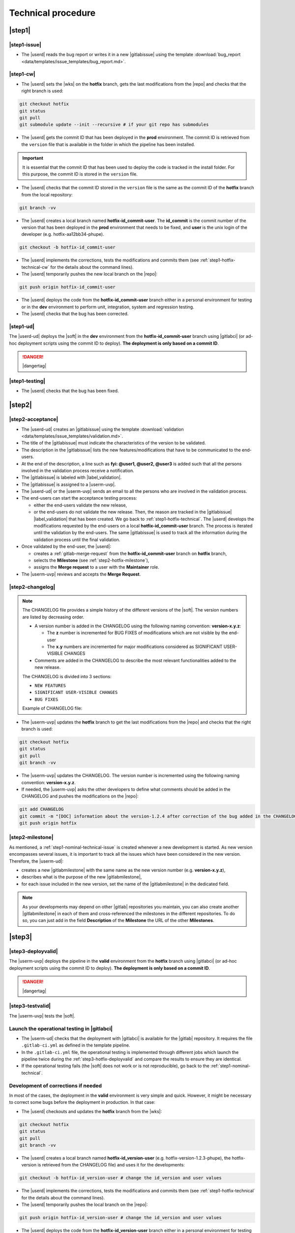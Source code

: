 ..   This file is part of biogitflow
   
     Copyright Institut Curie 2020-2024
     
     This file is part of the biogitflow documentation.
     
     You can use, modify and/ or redistribute the software under the terms of license (see the LICENSE file for more details).
     
     The software is distributed in the hope that it will be useful, but "AS IS" WITHOUT ANY WARRANTY OF ANY KIND. Users are therefore encouraged to test the software's suitability as regards their requirements in conditions enabling the security of their systems and/or data. 
     
     The fact that you are presently reading this means that you have had knowledge of the license and that you accept its terms.


.. _hotfix-technical:

Technical procedure
===================

.. _step1-hotfix-technical:

|step1|
-------

.. _step1-hotfix-technical-issue:

|step1-issue|
~~~~~~~~~~~~~

- The |userd| reads the bug report or writes it in a new |gitlabissue| using the template :download:`bug_report <data/templates/issue_templates/bug_report.md>`.

.. _step1-hotfix-technical-cw:

|step1-cw|
~~~~~~~~~~


- The |userd| sets the |wks| on the **hotfix** branch, gets the last modifications from the |repo| and checks that the right branch is used: 

.. code-block:: bash

   git checkout hotfix
   git status
   git pull
   git submodule update --init --recursive # if your git repo has submodules

- The |userd| gets the commit ID that has been deployed in the **prod** environment. The commit ID is retrieved from the ``version`` file that is available in the folder in which the pipeline has been installed.

.. important::

   It is essential that the commit ID that has been used to deploy the code is tracked in the install folder. For this purpose, the commit ID is stored in the ``version`` file.

- The |userd|  checks that the commit ID stored in the ``version`` file is the same as the commit ID of the **hotfix** branch from the local repository:

.. code-block:: bash

   git branch -vv

- The |userd| creates a local branch named **hotfix-id_commit-user**. The **id_commit** is the commit number of the version that has been deployed in the **prod** environment that needs to be fixed, and **user** is the unix login of the developer (e.g. hotfix-aa12bb34-phupe).

.. code-block:: bash

   git checkout -b hotfix-id_commit-user

- The |userd| implements the corrections, tests the modifications and commits them (see :ref:`step1-hotfix-technical-cw` for the details about the command lines).

-  The |userd| temporarily pushes the new local branch on the |repo|:

.. code-block:: bash

   git push origin hotfix-id_commit-user

- The |userd| deploys the code from the **hotfix-id_commit-user** branch either in a personal environment for testing or in the **dev** environment to perform unit, integration, system and regression testing.

- The |userd| checks that the bug has been corrected.

|step1-ud|
~~~~~~~~~~

The |userd-ud| deploys the |soft| in the **dev** environment from the **hotfix-id_commit-user** branch using |gitlabci| (or ad-hoc deployment scripts using the commit ID to deploy). **The deployment is only based on a commit ID**.


.. danger::

   |dangertag|


|step1-testing|
~~~~~~~~~~~~~~~

-  The |userd| checks that the bug has been fixed.

|step2|
-------

|step2-acceptance|
~~~~~~~~~~~~~~~~~~

- The |userd-ud| creates an |gitlabissue| using the template :download:`validation <data/templates/issue_templates/validation.md>`.

- The title of the |gitlabissue| must indicate the characteristics of the version to be validated.

- The description in the |gitlabissue| lists the new features/modifications that have to be communicated to the end-users.

- At the end of the description, a line such as **fyi: @user1, @user2, @user3** is added such that all the persons involved in the validation process receive a notification.

- The |gitlabissue| is labeled with |label_validation|.

- The |gitlabissue| is assigned to a |userm-uvp|.

- The |userd-ud| or the |userm-uvp| sends an email to all the persons who are involved in the validation process.

- The end-users can start the acceptance testing process:

  - either the end-users validate the new release,

  - or the end-users do not validate the new release. Then, the reason are tracked in the |gitlabissue| |label_validation| that has been created. We go back to :ref:`step1-hotfix-technical`. The |userd| develops the modifications requested by the end-users on a local **hotfix-id\_commit-user** branch. The process is iterated until the validation by the end-users. The same |gitlabissue| is used to track all the information during the validation process until the final validation.


- Once validated by the end-user, the |userd|:

  - creates a :ref:`gitlab-merge-request` from the **hotfix-id_commit-user** branch on **hotfix** branch,

  - selects the **Milestone** (see :ref:`step2-hotfix-milestone`),

  - assigns the **Merge request** to a user with the **Maintainer** role.

- The |userm-uvp| reviews and accepts the **Merge Request**.

|step2-changelog|
~~~~~~~~~~~~~~~~~

.. note::

   The CHANGELOG file provides a simple history of the different versions of the |soft|. The version numbers are listed by decreasing order.
   
   - A version number is added in the CHANGELOG using the following naming convention: **version-x.y.z**:

     - The **z** number is incremented for BUG FIXES of modifications which are not visible by the end-user

     - The **x.y** numbers are incremented for major modifications considered as SIGNIFICANT USER-VISIBLE CHANGES
   
   - Comments are added in the CHANGELOG to describe the most relevant functionalities added to the new release.

   The CHANGELOG is divided into 3 sections:
   
   -  ``NEW FEATURES``
   -  ``SIGNIFICANT USER-VISIBLE CHANGES``
   -  ``BUG FIXES``

   Example of CHANGELOG file:
   
   .. literalinclude:: data/CHANGELOG

- The |userm-uvp| updates the **hotfix** branch to get the last modifications from the |repo| and checks that the right branch is used:

.. code-block:: bash

   git checkout hotfix
   git status
   git pull
   git branch -vv


- The |userm-uvp| updates the CHANGELOG.  The version number is incremented using the following naming convention: **version-x.y.z**.

- If needed, the |userm-uvp|  asks the other developers to define what comments should be added in the CHANGELOG and pushes the modifications on the |repo|:

.. code-block:: bash

   git add CHANGELOG
   git commit -m "[DOC] information about the version-1.2.4 after correction of the bug added in the CHANGELOG"
   git push origin hotfix

.. _step2-hotfix-milestone:

|step2-milestone|
~~~~~~~~~~~~~~~~~

As mentioned, a :ref:`step1-nominal-technical-issue` is created whenever a new development is started. As new version encompasses several issues, it is important to track all the issues which have been considered in the new version. Therefore, the |userm-ud|:

- creates a new |gitlabmilestone| with the same name as the new version number (e.g. **version-x.y.z**),

- describes what is the purpose of the new |gitlabmilestone|,

- for each issue included in the new version, set the name of the |gitlabmilestone| in the dedicated field.

.. note::

   As your developments may depend on other |gitlab| repositories you maintain, you can also create another |gitlabmilestone| in each of them and cross-referenced the milestones in the different repositories. To do so, you can just add in the field **Description** of the **Milestone** the URL of the other **Milestones**.

.. _step3-hotfix-technical:

|step3|
-------

.. _step3-hotfix-deployvalid:

|step3-deployvalid|
~~~~~~~~~~~~~~~~~~~

The |userm-uvp| deploys the pipeline in the **valid** environment from the **hotfix** branch using |gitlabci| (or ad-hoc deployment scripts using the commit ID to deploy). **The deployment is only based on a commit ID**.

.. danger::

   |dangertag|


|step3-testvalid|
~~~~~~~~~~~~~~~~~

The |userm-uvp| tests the |soft|.

Launch the operational testing in |gitlabci|
~~~~~~~~~~~~~~~~~~~~~~~~~~~~~~~~~~~~~~~~~~~~

- The |userm-ud| checks that the deployment with |gitlabci| is available for the |gitlab| repository. It requires the file ``.gitlab-ci.yml`` as defined in the template pipeline.

- In the ``.gitlab-ci.yml`` file, the operational testing is implemented through different jobs which launch the pipeline twice during the :ref:`step3-hotfix-deployvalid` and compare the results to ensure they are identical.

- If the operational testing fails (the |soft| does not work or is not reproducible), go back to the :ref:`step1-nominal-technical`.

.. _step3-hotfix-corrections:

Development of corrections if needed
~~~~~~~~~~~~~~~~~~~~~~~~~~~~~~~~~~~~

In most of the cases, the deployment in the **valid** environment is very simple and quick. However, it might be necessary to correct some bugs before the deployment in production. In that case:

- The |userd| checkouts and updates the **hotfix** branch from the |wks|:

.. code-block:: bash

   git checkout hotfix
   git status
   git pull
   git branch -vv

- The |userd| creates a local branch named **hotfix-id_version-user** (e.g. hotfix-version-1.2.3-phupe), the hotfix-version is retrieved from the CHANGELOG file) and uses it for the developments:

.. code-block:: bash

   git checkout -b hotfix-id_version-user # change the id_version and user values

- The |userd| implements the corrections, tests the modifications and commits them (see :ref:`step1-hotfix-technical` for the details about the command lines).

- The |userd| temporarily pushes the local branch on the |repo|:

.. code-block:: bash

   git push origin hotfix-id_version-user # change the id_version and user values

- The |userd| deploys the code from the **hotfix-id\_version-user** branch either in a personal environment for testing or in the **dev** environment to perform unit, integration, system and regression testing.

- Once the code validated, the |userd| creates a :ref:`gitlab-merge-request` from the **hotfix-id\_version-user** branch on the **hotfix** branch using the template :download:`merge_request_template.md <data/templates/merge_request_templates/merge_request_template.md>`. The **Merge request** is assigned to a user with the **Maintainer** role.

- The |userm-uvp| reviews and accepts the **Merge Request**.

- The |userm-uvp| updates the **hotfix** branch from the |wks|:

.. code-block:: bash

   git checkout hotfix
   git status
   git pull
   git branch -vv

- The |userm-uvp| go back to :ref:`step3-hotfix-deployvalid`.

|step3-tag|
~~~~~~~~~~~

Once the new release has been validated and the installation in the **valid** environment is successful, the |userm-uvp| adds a **tag** (using the same version number that has been written in the CHANGELOG file) on the current HEAD:

.. code-block:: bash

   tag-version4prod.sh -t version-1.2.3
   git push --tags

.. note::

   The script :download:`tag-version4prod.sh <data/tag-version4prod.sh>` checks that the tag name is consitent with what was mentioned in the CHANGELOG and add the tag.

.. _step4-hotfix-technical:

|step4|
-------

|step4-updatelocal|
~~~~~~~~~~~~~~~~~~~

It is likely that the local repository is not up-to-date anymore especially if a **Merge Request** has been submitted on |gitlaburl|_. The |userm-uvp| updates the |wks|:

.. code-block:: bash

   git checkout hotfix
   git status
   git pull
   git branch -vv

- The |userm-uvp| creates an |gitlabissue| using the template :download:`deploy_in_prod_hotfix <data/templates/issue_templates/deploy_in_prod_hotfix.md>`

  - The |gitlabissue| is labeled with |label_mep|.

  - The |gitlabissue| number that has been used for the validation along with the |gitlabissue| number that describes the bug is added to the current |gitlabissue|.

  - The |userm-uvp| tracks all the steps that are performed for the deployment in the production environment (including link or name of datasets that are used).

  - The |userm-uvp| fills the |gitlabissue| at each step.

.. _step4-hotfix-deployprod:

|step4-deployprod|
~~~~~~~~~~~~~~~~~~

The |userm-uvp| deploys the |soft| in the **prod** environment from the **hotfix** branch using |gitlabci| (or ad-hoc deployment scripts using the commit ID to deploy).

.. danger::

   |dangertag|

|step4-newrelease|
~~~~~~~~~~~~~~~~~~

The |userm-uvp| closes the milestone (see :ref:`step2-hotfix-milestone`) and issues related to the new version. Then, the |userm-uvp| creates a **New release** in |gitlab|:

- Select the **Tag name** corresponding to the new release

- Fill in the **Release title** with the **version number** followed by free comments containing the keywork **hotfix**

- Select the **Milestone** corresponding to the new release

.. figure:: images/hotfix-gitlab-new-release.png

Schedule the operational testing in |gitlabci|
~~~~~~~~~~~~~~~~~~~~~~~~~~~~~~~~~~~~~~~~~~~~~~

- The |userm-ud| checks that the deployment with |gitlabci| is available for the |gitlab| repository. It requires the file ``.gitlab-ci.yml`` as defined in the template pipeline.

- In the ``.gitlab-ci.yml`` file, the operational testing is implemented through different jobs which launch the pipeline twice during the :ref:`step4-hotfix-deployprod` and compare the results to ensure they are identical.

- The |userm-ud| connects to |gitlab| to :ref:`gitlab-ci-optest-page` if it is not yet scheduled.

Bring the content of  the hotfix branch into the main branch
~~~~~~~~~~~~~~~~~~~~~~~~~~~~~~~~~~~~~~~~~~~~~~~~~~~~~~~~~~~~~~

- At this stage, there is a stable code on the **hotfix** branch that has been tested, validated and successfully installed in the **prod** environment.

- The |userm-uvp| checkouts and updates the **main** branch:

.. code-block:: bash

   git checkout main
   git status # everything must be cleaned
   git pull
   git branch -vv

- The |userm-uvp| brings the content of the **hotfix** into the **main** using the option  ``--no-ff`` to avoid the fast-forward mode. This option will produce a new commit ID with a specific message to describe and track the merge:

.. code-block:: bash

   git merge --no-ff hotfix`` # can be a bit verbose
   git status # must be cleaned
   git branch -vv

- The ``git status`` must absolutely says something like this (otherwise, ask for help before moving forward):

::

  # On branch main
  # Your **branch is ahead of 'origin/main' by** 113 commits.
  # (use "git push" to publish your local commits)
  #
  # nothing to commit, working directory clean
  *# On branch main*


- The |userm-uvp| pushes the modifications on the |repo|:

.. code-block:: bash

   git push origin main

Bring the content of the hotfix branch into the devel branch
~~~~~~~~~~~~~~~~~~~~~~~~~~~~~~~~~~~~~~~~~~~~~~~~~~~~~~~~~~~~

- At this stage, there is a stable code on the **hotfix** branch that has been tested, validated and successfully installed in the **prod** environment and merged on the **main** branch.

- The |userm-uvp| checkouts and updates the **devel** branch:

.. code-block:: bash

   git checkout devel
   git status # must be cleaned otherwise, commit or stash your modifications
   git pull
   git branch -vv

- The |userm-uvp| brings the content of the **hotfix** branch into the **devel** branch:

.. code-block:: bash

   git merge --no-ff hotfix # may be a bit verbose
   git status # may say something
   git branch -vv

- If the **devel** branch has been modified in the meantime, git will try to merge the modifications from the **hotfix** branch.

- If some files cannot be merged automatically, they will appear to have **conflicts** in the output of the ``git status``:

::

  # On branch devel
  # You have unmerged paths.
  # (fix conflicts and run "git commit")...
  # (use "git add ..." to mark resolution)
  # both modified:build.xml

- The conflicts have to be resolved manually. In that case, ask the help from the other developers.

- The files with resolved conflicts must be added to the staging area, committed, and the merge must be sent on the |repo|:

.. code-block:: bash

   git push origin devel

Bring the content of the hotfix branch into the release branch
~~~~~~~~~~~~~~~~~~~~~~~~~~~~~~~~~~~~~~~~~~~~~~~~~~~~~~~~~~~~~~

- At this stage, there is a stable code on the **hotfix** branch that has been tested, validated and successfully installed in the **prod** environment and merged with the **main** and the **devel** branches.

- The |userm-uvp| checkouts and update the **release** branch:

.. code-block:: bash

   git checkout release
   git status # must be cleaned otherwise, commit or stash your modifications
   git pull
   git branch -vv

- The |userm-uvp| brings the content of the **hotfix** branch into the **release** branch using the option ``--ff`` to use the fast-forward mode in order to have the exact same commit ID between the **release** branch and the **hotfix** branch. However this might not be always possible if the same pieces of code have been modified at the same time:

.. code-block:: bash

   git merge --ff hotfix # may be verbose
   git status # may say something
   git branch -vv

- If the **release** branch has been modified in the meantime, git will try to merge the modifications from the **hotfix** branch.

- If some files cannot be merged automatically, they will appear to have **conflicts** in the output of the ``git status``:

.. code-block:: bash 

  *# On branch release*
  *#You have unmerged paths.*
  *# (fix conflicts and run "git commit")...*
  *# (use "git add ..." to mark resolution)*
  *## both modified:build.xml*

- The conflicts have to be resolved manually. In that case, ask the help from the other developers.

- The files with resolved conflicts must be added to the staging area, committed, and the merge must be sent on the |repo|:

.. code-block:: bash

   git push origin release

- The |userm-uvp| closes the |gitlabissue| |label_validation| and |gitlabissue| |label_mep| that have been opened.

Back on the devel branch
~~~~~~~~~~~~~~~~~~~~~~~~

For security reason, the |userm-uvp| switches on the **devel** branch to avoid any risk of code modification on the **main** branch:

.. code-block:: bash

   git checkout devel
   git pull
   git branch -vv

